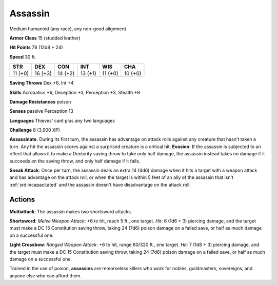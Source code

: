 
.. _srd:assassin:

Assassin
--------

Medium humanoid (any race), any non-good alignment

**Armor Class** 15 (studded leather)

**Hit Points** 78 (12d8 + 24)

**Speed** 30 ft.

+-----------+-----------+-----------+-----------+-----------+-----------+
| STR       | DEX       | CON       | INT       | WIS       | CHA       |
+===========+===========+===========+===========+===========+===========+
| 11 (+0)   | 16 (+3)   | 14 (+2)   | 13 (+1)   | 11 (+0)   | 10 (+0)   |
+-----------+-----------+-----------+-----------+-----------+-----------+

**Saving Throws** Dex +6, Int +4

**Skills** Acrobatics +6, Deception +3, Perception +3, Stealth +9

**Damage Resistances** poison

**Senses** passive Perception 13

**Languages** Thieves' cant plus any two languages

**Challenge** 8 (3,900 XP)

**Assassinate.** During its first turn, the assassin has advantage on
attack rolls against any creature that hasn't taken a turn. Any hit the
assassin scores against a surprised creature is a critical hit.
**Evasion**: If the assassin is subjected to an effect that allows it to
make a Dexterity saving throw to take only half damage, the assassin
instead takes no damage if it succeeds on the saving throw, and only
half damage if it fails.

**Sneak Attack**: Once per turn, the assassin
deals an extra 14 (4d6) damage when it hits a target with a weapon
attack and has advantage on the attack roll, or when the target is
within 5 feet of an ally of the assassin that isn't :ref:`srd:incapacitated` and
the assassin doesn't have disadvantage on the attack roll.

Actions
~~~~~~~~~~~~~~~~~~~~~~~~~~~~~~~~~

**Multiattack**: The assassin makes two shortsword attacks.

**Shortsword**: *Melee Weapon Attack*: +6 to hit, reach 5 ft., one
target. *Hit*: 6 (1d6 + 3) piercing damage, and the target must make a
DC 15 Constitution saving throw, taking 24 (7d6) poison damage on a
failed save, or half as much damage on a successful one.

**Light Crossbow**: *Ranged Weapon Attack*: +6 to hit, range 80/320 ft., one
target. *Hit*: 7 (1d8 + 3) piercing damage, and the target must make a
DC 15 Constitution saving throw, taking 24 (7d6) poison damage on a
failed save, or half as much damage on a successful one.

Trained in the use of poison, **assassins** are remorseless killers who
work for nobles, guildmasters, sovereigns, and anyone else who can
afford them.
